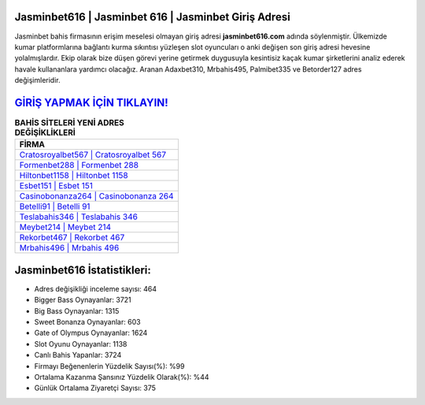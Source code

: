 ﻿Jasminbet616 | Jasminbet 616 | Jasminbet Giriş Adresi
===================================

.. image:: images/jasminbet-giris.jpg
   :width: 600
   
Jasminbet bahis firmasının erişim meselesi olmayan giriş adresi **jasminbet616.com** adında söylenmiştir. Ülkemizde kumar platformlarına bağlantı kurma sıkıntısı yüzleşen slot oyuncuları o anki değişen son giriş adresi hevesine yolalmışlardır. Ekip olarak bize düşen görevi yerine getirmek duygusuyla kesintisiz kaçak kumar şirketlerini analiz ederek havale kullananlara yardımcı olacağız. Aranan Adaxbet310, Mrbahis495, Palmibet335 ve Betorder127 adres değişimleridir.

`GİRİŞ YAPMAK İÇİN TIKLAYIN! <https://cutt.ly/QwVVg2Vk>`_
==============

.. list-table:: **BAHİS SİTELERİ YENİ ADRES DEĞİŞİKLİKLERİ**
   :widths: 100
   :header-rows: 1

   * - FİRMA
   * - `Cratosroyalbet567 | Cratosroyalbet 567 <cratosroyalbet567-cratosroyalbet-567-cratosroyalbet-giris-adresi.html>`_
   * - `Formenbet288 | Formenbet 288 <formenbet288-formenbet-288-formenbet-giris-adresi.html>`_
   * - `Hiltonbet1158 | Hiltonbet 1158 <hiltonbet1158-hiltonbet-1158-hiltonbet-giris-adresi.html>`_	 
   * - `Esbet151 | Esbet 151 <esbet151-esbet-151-esbet-giris-adresi.html>`_	 
   * - `Casinobonanza264 | Casinobonanza 264 <casinobonanza264-casinobonanza-264-casinobonanza-giris-adresi.html>`_ 
   * - `Betelli91 | Betelli 91 <betelli91-betelli-91-betelli-giris-adresi.html>`_
   * - `Teslabahis346 | Teslabahis 346 <teslabahis346-teslabahis-346-teslabahis-giris-adresi.html>`_	 
   * - `Meybet214 | Meybet 214 <meybet214-meybet-214-meybet-giris-adresi.html>`_
   * - `Rekorbet467 | Rekorbet 467 <rekorbet467-rekorbet-467-rekorbet-giris-adresi.html>`_
   * - `Mrbahis496 | Mrbahis 496 <mrbahis496-mrbahis-496-mrbahis-giris-adresi.html>`_
	 
Jasminbet616 İstatistikleri:
===================================	 
* Adres değişikliği inceleme sayısı: 464
* Bigger Bass Oynayanlar: 3721
* Big Bass Oynayanlar: 1315
* Sweet Bonanza Oynayanlar: 603
* Gate of Olympus Oynayanlar: 1624
* Slot Oyunu Oynayanlar: 1138
* Canlı Bahis Yapanlar: 3724
* Firmayı Beğenenlerin Yüzdelik Sayısı(%): %99
* Ortalama Kazanma Şansınız Yüzdelik Olarak(%): %44
* Günlük Ortalama Ziyaretçi Sayısı: 375
